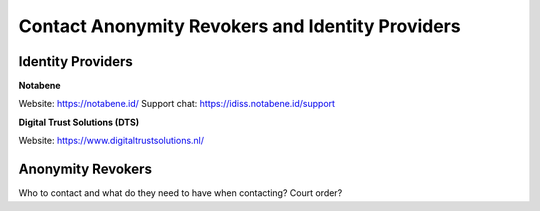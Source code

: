 .. _ar-idp-contact:

=================================================
Contact Anonymity Revokers and Identity Providers
=================================================

Identity Providers
==================

**Notabene**

Website: https://notabene.id/
Support chat: https://idiss.notabene.id/support

**Digital Trust Solutions (DTS)**

Website: https://www.digitaltrustsolutions.nl/

Anonymity Revokers
==================

Who to contact and what do they need to have when contacting? Court order?
